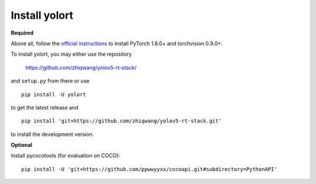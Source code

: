 Install yolort
============

.. _required:

**Required**

Above all, follow the `official instructions <https://pytorch.org/get-started/locally/>`_ to
install PyTorch 1.8.0+ and torchvision 0.9.0+.

To install yolort, you may either use the repository

   https://github.com/zhiqwang/yolov5-rt-stack/

and ``setup.py`` from there or use

::

   pip install -U yolort

to get the latest release and

::

   pip install 'git+https://github.com/zhiqwang/yolov5-rt-stack.git'

to install the development version.

.. _optional:

**Optional**

Install pycocotools (for evaluation on COCO):

::

  pip install -U 'git+https://github.com/ppwwyyxx/cocoapi.git#subdirectory=PythonAPI'
